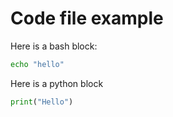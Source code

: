 * Code file example

Here is a bash block:

#+begin_src bash
echo "hello"
#+end_src

Here is a python block

#+begin_src python
print("Hello")
#+end_src
